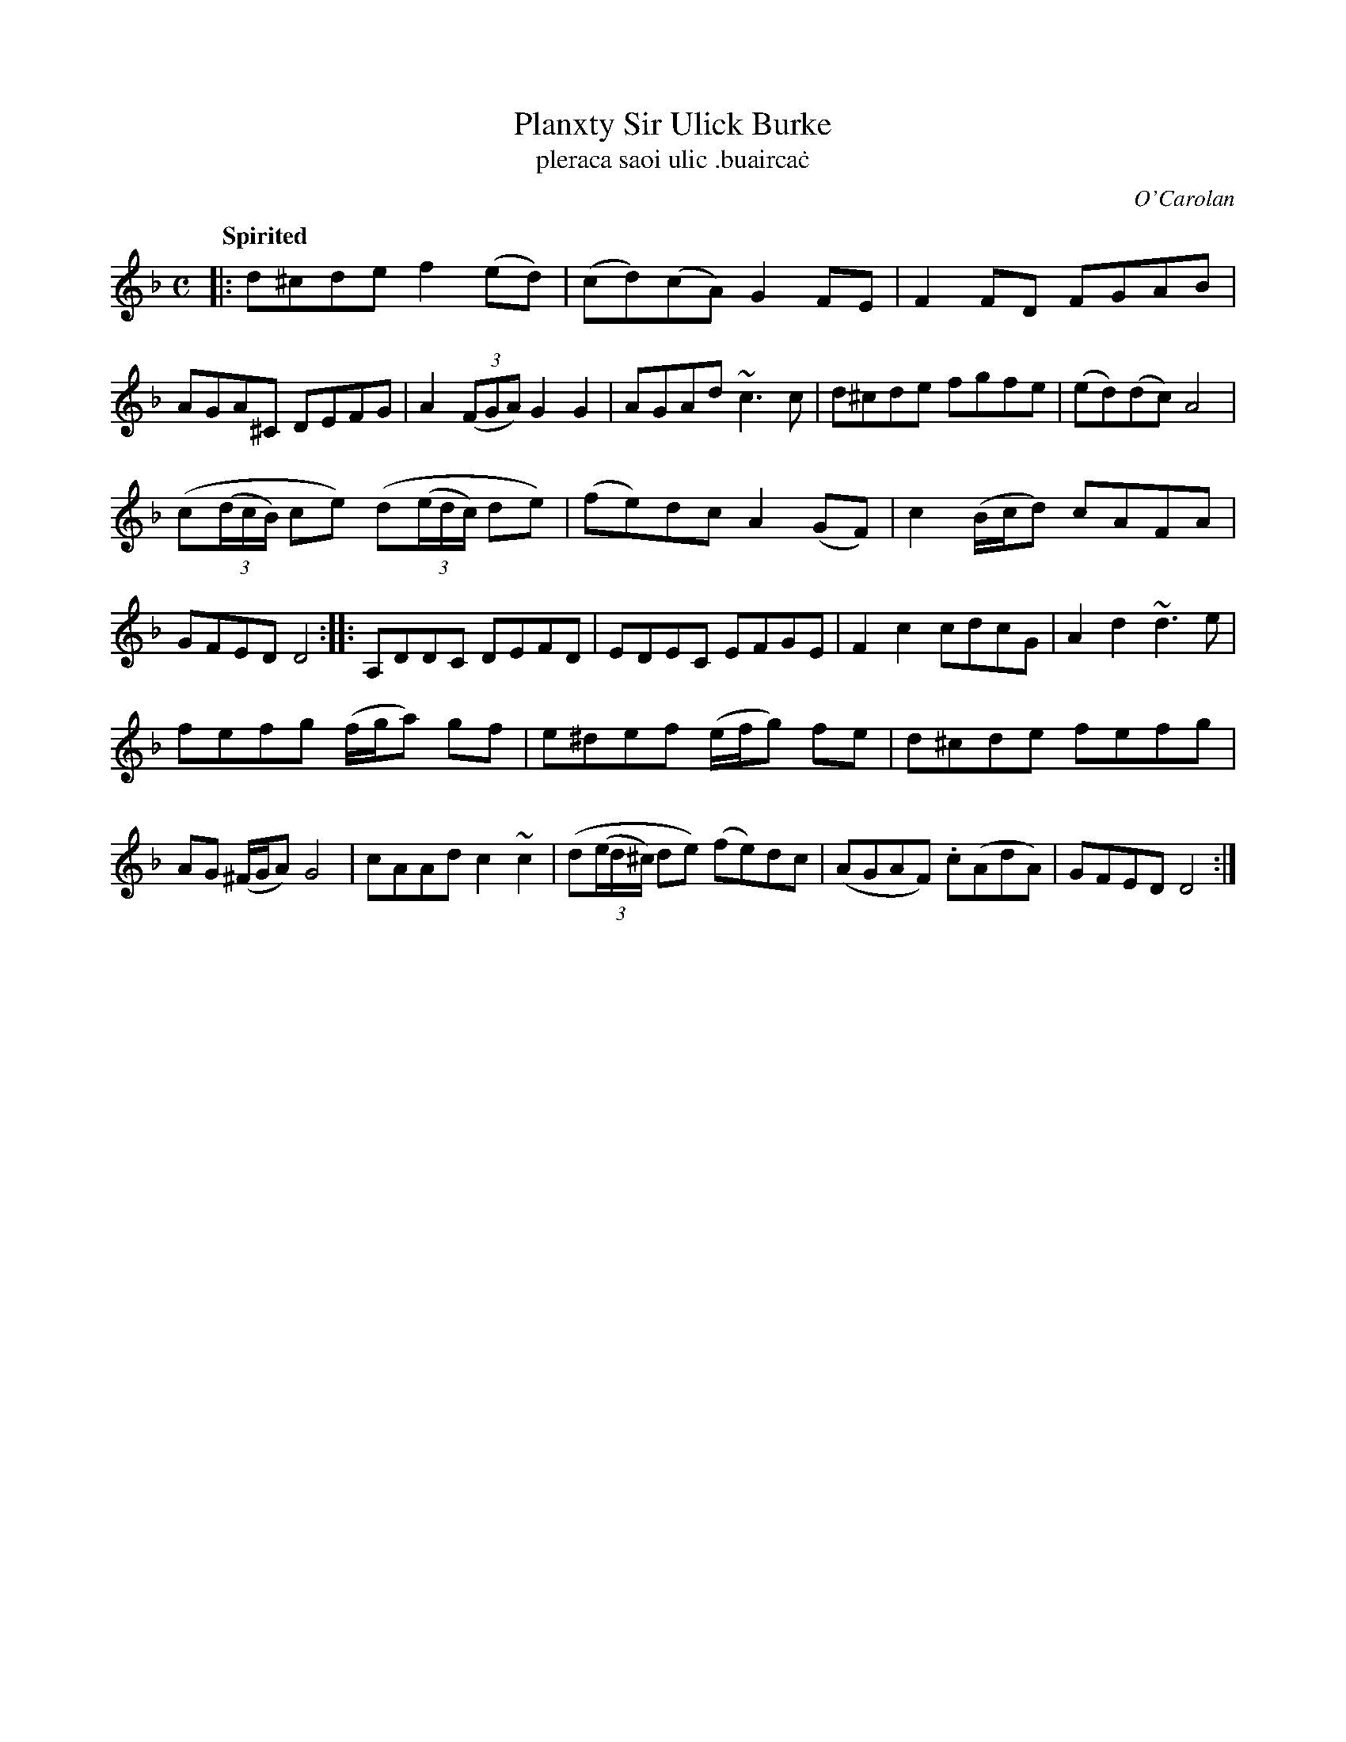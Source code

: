 X: 687
T: Planxty Sir Ulick Burke
T: pleraca saoi ulic \.buairca\.c
R: reel
%S: s:3 b:24(8+8+8)
C: O'Carolan
B: O'Neill's 1850 #687
Z: 1997 by John Chambers <jc@trillian.mit.edu>
Q: "Spirited"
M: C
L: 1/8
K: Dm
|:\
d^cde f2(ed) | (cd)(cA) G2FE | F2FD FGAB | AGA^C DEFG |\
A2((3FGA) G2G2 | AGAd ~c3c | d^cde fgfe | (ed)(dc) A4 |
(c((3d/c/B/) ce) (d((3e/d/c/) de) | (fe)dc A2(GF) | c2(B/c/d) cAFA | GFED D4 ::\
A,DDC DEFD | EDEC EFGE | F2c2 cdcG | A2d2 ~d3e |
fefg (f/g/a) gf | e^def (e/f/g) fe | d^cde fefg | AG (^F/G/A) G4 |\
cAAd c2~c2 | (d((3e/d/^c/) de) (fe)dc | (AGAF) .c(AdA) | GFED D4 :|
